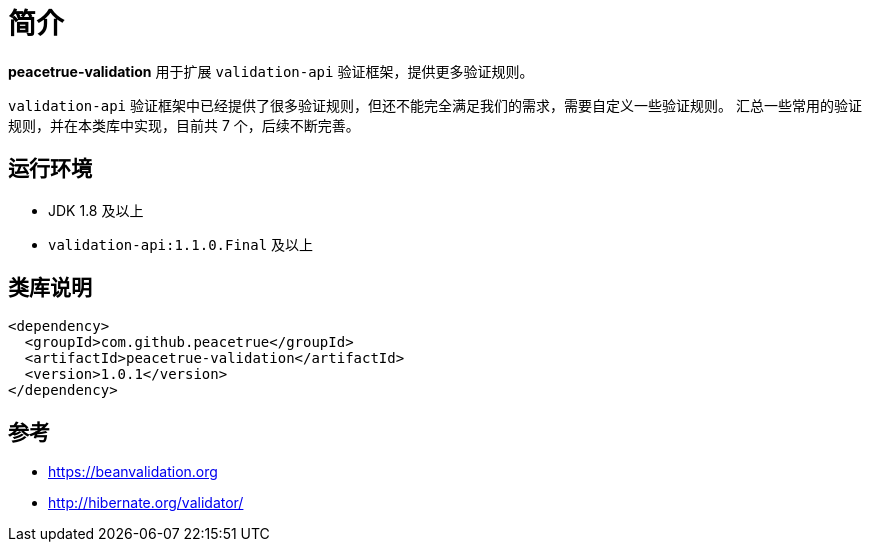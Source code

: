 = 简介

//@formatter:off
*peacetrue-validation* 用于扩展 `validation-api` 验证框架，提供更多验证规则。

`validation-api` 验证框架中已经提供了很多验证规则，但还不能完全满足我们的需求，需要自定义一些验证规则。
汇总一些常用的验证规则，并在本类库中实现，目前共 7 个，后续不断完善。

== 运行环境

* JDK 1.8 及以上
* `validation-api:1.1.0.Final` 及以上

== 类库说明

[source%nowrap,maven]
----
<dependency>
  <groupId>com.github.peacetrue</groupId>
  <artifactId>peacetrue-validation</artifactId>
  <version>1.0.1</version>
</dependency>
----


== 参考

* https://beanvalidation.org
* http://hibernate.org/validator/
